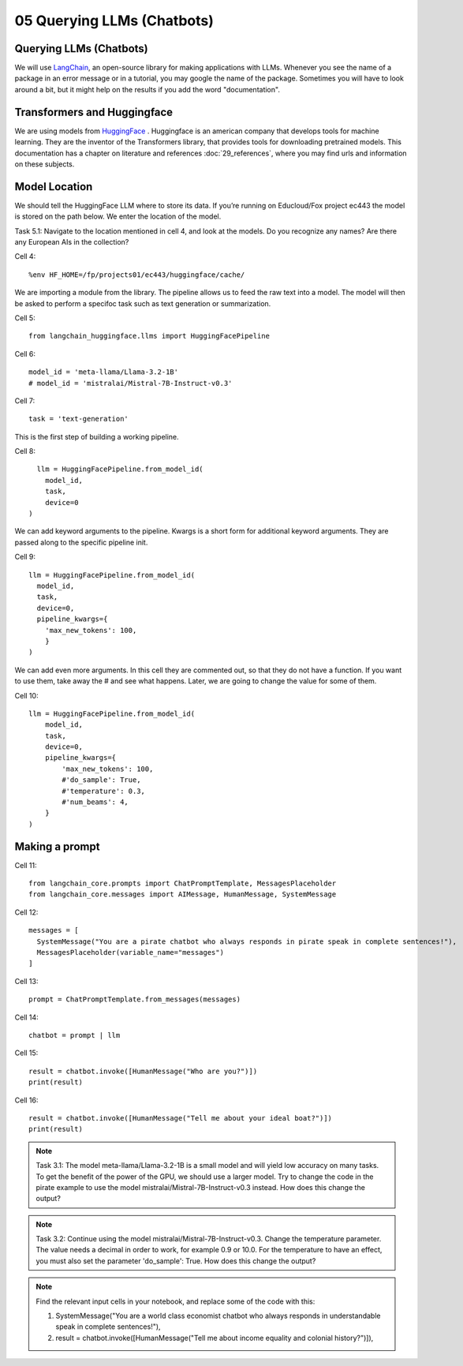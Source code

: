 .. _05_chatbot

05 Querying LLMs (Chatbots)
===========================

.. index:: chatbot, pipeline, pipeline initialization, kwargs

Querying LLMs (Chatbots)
-------------------------
We will use `LangChain <https://python.langchain.com/docs/introduction/>`_, an open-source library for making applications with LLMs. Whenever you see the name of a package in an error message or in a tutorial, you may google the name of the package. Sometimes you will have to look around a bit, but it might help on the results if you add the word "documentation". 

Transformers and Huggingface
-----------------------------
We are using models from `HuggingFace <https://huggingface.co/>`_ . Huggingface is an american company that develops tools for machine learning. They are the inventor of the Transformers library, that provides tools for downloading pretrained models. This documentation has a chapter on literature and references :doc:`29_references`, where you may find urls and information on these subjects.

Model Location
---------------
We should tell the HuggingFace LLM where to store its data. If you’re running on Educloud/Fox project ec443 the model is stored on the path below. We enter the location of the model.

Task 5.1: Navigate to the location mentioned in cell 4, and look at the models. Do you recognize any names? Are there any European AIs in the collection?

Cell 4::

  %env HF_HOME=/fp/projects01/ec443/huggingface/cache/

We are importing a module from the library. The pipeline allows us to feed the raw text into a model. The model will then be asked to perform a specifoc task such as text generation or summarization.

Cell 5::
  
  from langchain_huggingface.llms import HuggingFacePipeline

Cell 6::

  model_id = 'meta-llama/Llama-3.2-1B'
  # model_id = 'mistralai/Mistral-7B-Instruct-v0.3'

Cell 7::

  task = 'text-generation'

This is the first step of building a working pipeline.

Cell 8::
  
    llm = HuggingFacePipeline.from_model_id(
      model_id,
      task,
      device=0
  )

We can add keyword arguments to the pipeline. Kwargs is a short form for additional keyword arguments. They are  passed along to the specific pipeline init.

Cell 9::

  llm = HuggingFacePipeline.from_model_id(
    model_id,
    task,
    device=0,
    pipeline_kwargs={
      'max_new_tokens': 100,
      }
  )

We can add even more arguments. In this cell they are commented out, so that they do not have a function. If you want to use them, take away the # and see what happens. Later, we are going to change the value for some of them.

Cell 10::

  llm = HuggingFacePipeline.from_model_id(
      model_id,
      task,
      device=0,
      pipeline_kwargs={
          'max_new_tokens': 100,
          #'do_sample': True,
          #'temperature': 0.3,
          #'num_beams': 4,
      }
  )

Making a prompt
---------------

Cell 11::

  from langchain_core.prompts import ChatPromptTemplate, MessagesPlaceholder
  from langchain_core.messages import AIMessage, HumanMessage, SystemMessage

Cell 12::

  messages = [
    SystemMessage("You are a pirate chatbot who always responds in pirate speak in complete sentences!"),
    MessagesPlaceholder(variable_name="messages")
  ]

Cell 13::

  prompt = ChatPromptTemplate.from_messages(messages)

Cell 14::

  chatbot = prompt | llm

Cell 15::

  result = chatbot.invoke([HumanMessage("Who are you?")])
  print(result)

Cell 16::

  result = chatbot.invoke([HumanMessage("Tell me about your ideal boat?")])
  print(result)


.. note::

   Task 3.1: The model meta-llama/Llama-3.2-1B is a small model and will yield low accuracy on many tasks. To get the benefit of the power of the GPU, we should use a larger model. Try to change the code in the pirate example to use the model mistralai/Mistral-7B-Instruct-v0.3 instead. How does this change the output?

.. note::

  Task 3.2: Continue using the model mistralai/Mistral-7B-Instruct-v0.3. Change the temperature parameter. The value needs a decimal in order to work, for example 0.9 or 10.0. For the temperature to have an effect, you must also set the parameter 'do_sample': True. How does this change the output?

.. note::
  Find the relevant input cells in your notebook, and replace some of the code with this:

  1) SystemMessage("You are a world class economist chatbot who always responds in understandable speak in complete sentences!"),

  2) result = chatbot.invoke([HumanMessage("Tell me about income equality and colonial history?")]),





